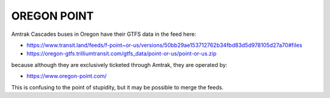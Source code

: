 OREGON POINT
============

Amtrak Cascades buses in Oregon have their GTFS data in the feed here:

* https://www.transit.land/feeds/f-point~or-us/versions/50bb29ae153712762b34fbd83d5d978105d27a70#files

* https://oregon-gtfs.trilliumtransit.com/gtfs_data/point-or-us/point-or-us.zip

because although they are exclusively ticketed through Amtrak, they are operated by:

* https://www.oregon-point.com/

This is confusing to the point of stupidity, but it may be possible to merge the feeds.
